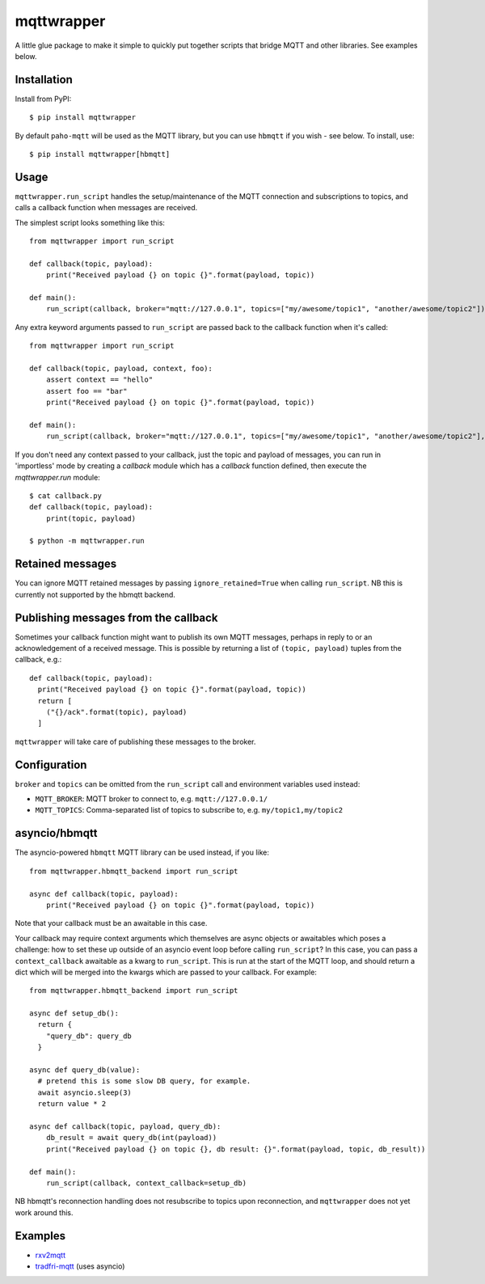 mqttwrapper
===========

A little glue package to make it simple to quickly put together scripts that
bridge MQTT and other libraries. See examples below.

Installation
------------

Install from PyPI::

  $ pip install mqttwrapper

By default ``paho-mqtt`` will be used as the MQTT library, but you can use
``hbmqtt`` if you wish - see below. To install, use::

  $ pip install mqttwrapper[hbmqtt]

Usage
-----

``mqttwrapper.run_script`` handles the setup/maintenance of the MQTT connection
and subscriptions to topics, and calls a callback function when messages are
received.

The simplest script looks something like this::

  from mqttwrapper import run_script

  def callback(topic, payload):
      print("Received payload {} on topic {}".format(payload, topic))

  def main():
      run_script(callback, broker="mqtt://127.0.0.1", topics=["my/awesome/topic1", "another/awesome/topic2"])

Any extra keyword arguments passed to ``run_script`` are passed back to the
callback function when it's called::

  from mqttwrapper import run_script

  def callback(topic, payload, context, foo):
      assert context == "hello"
      assert foo == "bar"
      print("Received payload {} on topic {}".format(payload, topic))

  def main():
      run_script(callback, broker="mqtt://127.0.0.1", topics=["my/awesome/topic1", "another/awesome/topic2"], context="hello", foo="bar")


If you don't need any context passed to your callback, just the topic and
payload of messages, you can run in 'importless' mode by creating a `callback`
module which has a `callback` function defined, then execute the
`mqttwrapper.run` module::

  $ cat callback.py
  def callback(topic, payload):
      print(topic, payload)
  
  $ python -m mqttwrapper.run

Retained messages
-----------------

You can ignore MQTT retained messages by passing ``ignore_retained=True`` when
calling ``run_script``. NB this is currently not supported by the hbmqtt
backend.

Publishing messages from the callback
-------------------------------------

Sometimes your callback function might want to publish its own MQTT messages,
perhaps in reply to or an acknowledgement of a received message. This is
possible by returning a list of ``(topic, payload)`` tuples from the callback,
e.g.::

    def callback(topic, payload):
      print("Received payload {} on topic {}".format(payload, topic))
      return [
        ("{}/ack".format(topic), payload)
      ]


``mqttwrapper`` will take care of publishing these messages to the broker.

Configuration
-------------

``broker`` and ``topics`` can be omitted from the ``run_script`` call and
environment variables used instead:

- ``MQTT_BROKER``: MQTT broker to connect to, e.g. ``mqtt://127.0.0.1/``
- ``MQTT_TOPICS``: Comma-separated list of topics to subscribe to, e.g. ``my/topic1,my/topic2``

asyncio/hbmqtt
--------------

The asyncio-powered ``hbmqtt`` MQTT library can be used instead, if you like::

  from mqttwrapper.hbmqtt_backend import run_script

  async def callback(topic, payload):
      print("Received payload {} on topic {}".format(payload, topic))


Note that your callback must be an awaitable in this case.

Your callback may require context arguments which themselves are async objects
or awaitables which poses a challenge: how to set these up outside of an asyncio
event loop before calling ``run_script``? In this case, you can pass a
``context_callback`` awaitable as a kwarg to ``run_script``. This is run at the
start of the MQTT loop, and should return a dict which will be merged into the
kwargs which are passed to your callback. For example::

  from mqttwrapper.hbmqtt_backend import run_script

  async def setup_db():
    return {
      "query_db": query_db
    }

  async def query_db(value):
    # pretend this is some slow DB query, for example.
    await asyncio.sleep(3)
    return value * 2

  async def callback(topic, payload, query_db):
      db_result = await query_db(int(payload))
      print("Received payload {} on topic {}, db result: {}".format(payload, topic, db_result))

  def main():
      run_script(callback, context_callback=setup_db)


NB hbmqtt's reconnection handling does not resubscribe to topics upon
reconnection, and ``mqttwrapper`` does not yet work around this.

Examples
--------

- rxv2mqtt_
- tradfri-mqtt_ (uses asyncio)

.. _rxv2mqtt: https://github.com/davea/rxv2mqtt/blob/master/main.py
.. _tradfri-mqtt: https://github.com/davea/tradfri-mqtt/blob/master/main.py
